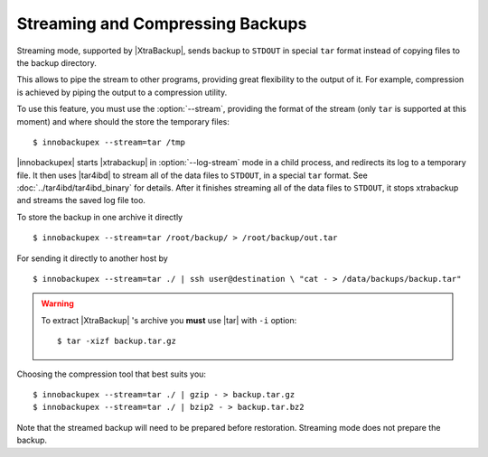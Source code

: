 ===================================
 Streaming and Compressing Backups
===================================

Streaming mode, supported by |XtraBackup|, sends backup to ``STDOUT`` in special ``tar`` format instead of copying files to the backup directory.

This allows to pipe the stream to other programs, providing great flexibility to the output of it. For example, compression is achieved by piping the output to a compression utility.

To use this feature, you must use the :option:`--stream`, providing the format of the stream (only ``tar`` is supported at this moment) and where should the store the temporary files::

 $ innobackupex --stream=tar /tmp

|innobackupex| starts |xtrabackup| in :option:`--log-stream` mode in a child process, and redirects its log to a temporary file. It then uses |tar4ibd| to stream all of the data files to ``STDOUT``, in a special ``tar`` format. See :doc:`../tar4ibd/tar4ibd_binary` for details. After it finishes streaming all of the data files to ``STDOUT``, it stops xtrabackup and streams the saved log file too.

To store the backup in one archive it directly :: 

 $ innobackupex --stream=tar /root/backup/ > /root/backup/out.tar

For sending it directly to another host by ::

 $ innobackupex --stream=tar ./ | ssh user@destination \ "cat - > /data/backups/backup.tar"

.. warning::  To extract |XtraBackup| 's archive you **must** use |tar| with ``-i`` option::

  $ tar -xizf backup.tar.gz

Choosing the compression tool that best suits you: :: 

 $ innobackupex --stream=tar ./ | gzip - > backup.tar.gz
 $ innobackupex --stream=tar ./ | bzip2 - > backup.tar.bz2

Note that the streamed backup will need to be prepared before restoration. Streaming mode does not prepare the backup.
